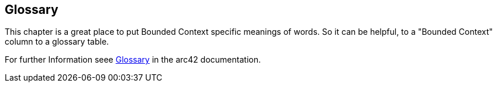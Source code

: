 [[section-glossary]]
== Glossary

This chapter is a great place to put Bounded Context specific meanings of words. So it can be helpful, to a "Bounded Context" column to a glossary table.

For further Information seee https://docs.arc42.org/section-12/[Glossary] in the arc42 documentation.

